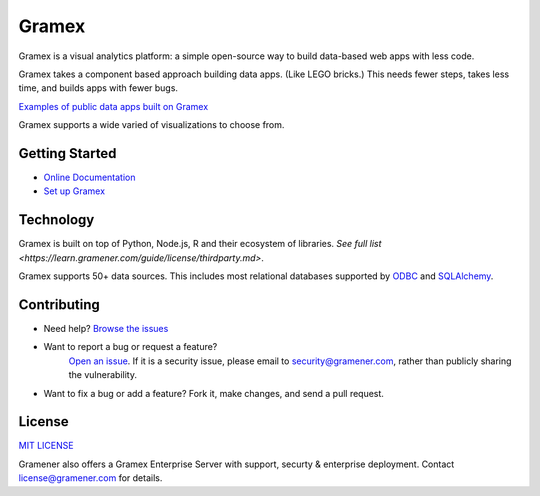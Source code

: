 Gramex
======

Gramex is a visual analytics platform: a simple open-source way to build
data-based web apps with less code.

Gramex takes a component based approach building data apps. (Like LEGO bricks.)
This needs fewer steps, takes less time, and builds apps with fewer bugs.

`Examples of public data apps built on Gramex <https://gramener.com/demo>`_

Gramex supports a wide varied of visualizations to choose from.

.. image: https://learn.gramener.com/guide/chart/assets/banner.png

Getting Started
---------------

- `Online Documentation <https://learn.gramener.com/guide/>`_
- `Set up Gramex <https://learn.gramener.com/guide/install/>`_


Technology
----------

Gramex is built on top of Python, Node.js, R and their ecosystem of libraries.
`See full list <https://learn.gramener.com/guide/license/thirdparty.md>`.

Gramex supports 50+ data sources. This includes most relational databases
supported by
`ODBC <https://en.wikipedia.org/wiki/Open_Database_Connectivity>`_ and
`SQLAlchemy <(http://docs.sqlalchemy.org/en/rel_1_0/core/engines.html>`_.


Contributing
------------

- Need help?
  `Browse the issues <https://code.gramener.com/cto/gramener/gramex/issues>`_
- Want to report a bug or request a feature?
	`Open an issue <https://code.gramener.com/cto/gramex/issues/new>`_.
	If it is a security issue, please email to security@gramener.com, rather
	than publicly sharing the vulnerability.
- Want to fix a bug or add a feature? Fork it, make changes, and send a pull request.


License
-------

`MIT LICENSE <https://opensource.org/licenses/MIT>`_

Gramener also offers a Gramex Enterprise Server with support, securty &
enterprise deployment. Contact license@gramener.com for details.
